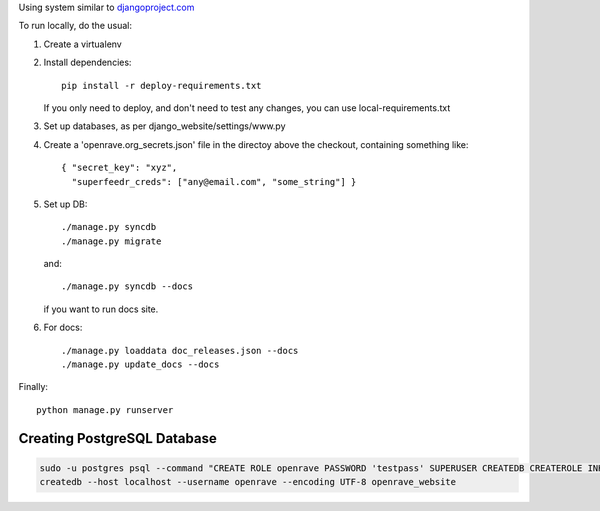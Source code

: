 Using system similar to `djangoproject.com <https://github.com/django/djangoproject.com>`_

To run locally, do the usual::

1. Create a virtualenv
2. Install dependencies::

    pip install -r deploy-requirements.txt

   If you only need to deploy, and don't need to test any changes,
   you can use local-requirements.txt

3. Set up databases, as per django_website/settings/www.py

4. Create a 'openrave.org_secrets.json' file in the directoy above the checkout, containing
   something like::

    { "secret_key": "xyz",
      "superfeedr_creds": ["any@email.com", "some_string"] }

5. Set up DB::

    ./manage.py syncdb
    ./manage.py migrate

   and::

    ./manage.py syncdb --docs

   if you want to run docs site.

6. For docs::

    ./manage.py loaddata doc_releases.json --docs
    ./manage.py update_docs --docs


Finally::

    python manage.py runserver

Creating PostgreSQL Database
----------------------------

.. code-block:: bash

  sudo -u postgres psql --command "CREATE ROLE openrave PASSWORD 'testpass' SUPERUSER CREATEDB CREATEROLE INHERIT LOGIN;"
  createdb --host localhost --username openrave --encoding UTF-8 openrave_website
